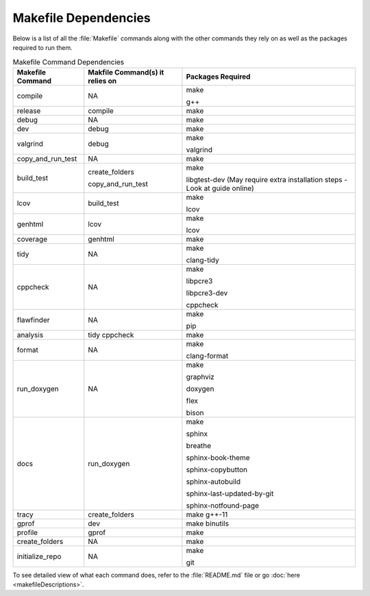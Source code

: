 Makefile Dependencies
=====================
Below is a list of all the :file:`Makefile` commands along with the other commands they rely on as well as the packages required to run them.

.. table:: Makefile Command Dependencies
    :class: [centered_table, evenly_spaced_dependencies]

    +----------------------------+---------------------------------+----------------------------------------------------------------------------+
    | Makefile Command           | Makfile Command(s) it relies on | Packages Required                                                          |
    +============================+=================================+============================================================================+
    | compile                    | NA                              | make                                                                       |
    |                            |                                 |                                                                            |
    |                            |                                 | g++                                                                        |
    +----------------------------+---------------------------------+----------------------------------------------------------------------------+
    | release                    | compile                         | make                                                                       |
    +----------------------------+---------------------------------+----------------------------------------------------------------------------+
    | debug                      | NA                              | make                                                                       |
    +----------------------------+---------------------------------+----------------------------------------------------------------------------+
    | dev                        | debug                           | make                                                                       |
    +----------------------------+---------------------------------+----------------------------------------------------------------------------+
    | valgrind                   | debug                           | make                                                                       |
    |                            |                                 |                                                                            |
    |                            |                                 | valgrind                                                                   |
    +----------------------------+---------------------------------+----------------------------------------------------------------------------+
    | copy_and_run_test          | NA                              | make                                                                       |
    +----------------------------+---------------------------------+----------------------------------------------------------------------------+
    | build_test                 | create_folders                  | make                                                                       |
    |                            |                                 |                                                                            |
    |                            | copy_and_run_test               | libgtest-dev (May require extra installation steps - Look at guide online) |
    +----------------------------+---------------------------------+----------------------------------------------------------------------------+
    | lcov                       | build_test                      | make                                                                       |
    |                            |                                 |                                                                            |
    |                            |                                 | lcov                                                                       |
    +----------------------------+---------------------------------+----------------------------------------------------------------------------+
    | genhtml                    | lcov                            | make                                                                       |
    |                            |                                 |                                                                            |
    |                            |                                 | lcov                                                                       |
    +----------------------------+---------------------------------+----------------------------------------------------------------------------+
    | coverage                   | genhtml                         | make                                                                       |
    +----------------------------+---------------------------------+----------------------------------------------------------------------------+
    | tidy                       | NA                              | make                                                                       |
    |                            |                                 |                                                                            |
    |                            |                                 | clang-tidy                                                                 |
    +----------------------------+---------------------------------+----------------------------------------------------------------------------+
    | cppcheck                   | NA                              | make                                                                       |
    |                            |                                 |                                                                            |
    |                            |                                 | libpcre3                                                                   |
    |                            |                                 |                                                                            |
    |                            |                                 | libpcre3-dev                                                               |
    |                            |                                 |                                                                            |
    |                            |                                 | cppcheck                                                                   |
    +----------------------------+---------------------------------+----------------------------------------------------------------------------+
    | flawfinder                 | NA                              | make                                                                       |
    |                            |                                 |                                                                            |
    |                            |                                 | pip                                                                        |
    +----------------------------+---------------------------------+----------------------------------------------------------------------------+
    | analysis                   | tidy cppcheck                   | make                                                                       |
    +----------------------------+---------------------------------+----------------------------------------------------------------------------+
    | format                     | NA                              | make                                                                       |
    |                            |                                 |                                                                            |
    |                            |                                 | clang-format                                                               |
    +----------------------------+---------------------------------+----------------------------------------------------------------------------+
    | run_doxygen                | NA                              | make                                                                       |
    |                            |                                 |                                                                            |
    |                            |                                 | graphviz                                                                   |
    |                            |                                 |                                                                            |
    |                            |                                 | doxygen                                                                    |
    |                            |                                 |                                                                            |
    |                            |                                 | flex                                                                       |
    |                            |                                 |                                                                            |
    |                            |                                 | bison                                                                      |
    +----------------------------+---------------------------------+----------------------------------------------------------------------------+
    | docs                       | run_doxygen                     | make                                                                       |
    |                            |                                 |                                                                            |
    |                            |                                 | sphinx                                                                     |
    |                            |                                 |                                                                            |
    |                            |                                 | breathe                                                                    |
    |                            |                                 |                                                                            |
    |                            |                                 | sphinx-book-theme                                                          |
    |                            |                                 |                                                                            |
    |                            |                                 | sphinx-copybutton                                                          |
    |                            |                                 |                                                                            |
    |                            |                                 | sphinx-autobuild                                                           |
    |                            |                                 |                                                                            |
    |                            |                                 | sphinx-last-updated-by-git                                                 |
    |                            |                                 |                                                                            |
    |                            |                                 | sphinx-notfound-page                                                       |
    +----------------------------+---------------------------------+----------------------------------------------------------------------------+
    | tracy                      | create_folders                  | make g++-11                                                                |
    +----------------------------+---------------------------------+----------------------------------------------------------------------------+
    | gprof                      | dev                             | make binutils                                                              |
    +----------------------------+---------------------------------+----------------------------------------------------------------------------+
    | profile                    | gprof                           | make                                                                       |
    +----------------------------+---------------------------------+----------------------------------------------------------------------------+
    | create_folders             | NA                              | make                                                                       |
    +----------------------------+---------------------------------+----------------------------------------------------------------------------+
    | initialize_repo            | NA                              | make                                                                       |
    |                            |                                 |                                                                            |
    |                            |                                 | git                                                                        |
    +----------------------------+---------------------------------+----------------------------------------------------------------------------+

.. container::

    To see detailed view of what each command does, refer to the :file:`README.md` file or go :doc:`here <makefileDescriptions>`.
